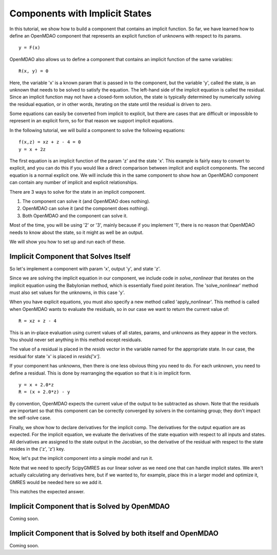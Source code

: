 .. _`implicit_comp_tutorial`:

Components with Implicit States
===============================

In this tutorial, we show how to build a component that contains an implicit
function. So far, we have learned how to define an OpenMDAO component that
represents an explicit function of unknowns with respect to its params.

::

   y = F(x)

OpenMDAO also allows us to define a component that contains an implicit
function of the same variables:

::

   R(x, y) = 0

Here, the variable 'x' is a known param that is passed in to the component, but
the variable 'y', called the state, is an unknown that needs to be solved to
satisfy the equation. The left-hand side of the implicit equation is called
the residual. Since an implicit function may not have a closed-form solution,
the state is typically determined by numerically solving the residual
equation, or in other words, iterating on the state until the residual is
driven to zero.

Some equations can easily be converted from implicit to explicit, but there
are cases that are difficult or impossible to represent in an explicit form,
so for that reason we support implicit equations.

In the following tutorial, we will build a component to solve the following
equations:

::

   f(x,z) = xz + z - 4 = 0
   y = x + 2z

The first equation is an implicit function of the param 'z' and the state
'x'. This example is fairly easy to convert to explicit, and you can do this
if you would like a direct comparison between implicit and explicit
components. The second equation is a normal explicit one. We will include
this in the same component to show how an OpenMDAO component can contain any
number of implicit and explicit relationships.

There are 3 ways to solve for the state in an implicit component.

1. The component can solve it (and OpenMDAO does nothing).
2. OpenMDAO can solve it (and the component does nothing).
3. Both OpenMDAO and the component can solve it.

Most of the time, you will be using '2' or '3', mainly because if you
implement '1', there is no reason that OpenMDAO needs to know about the
state, so it might as well be an output.

We will show you how to set up and run each of these.

Implicit Component that Solves Itself
-------------------------------------

So let's implement a component with param 'x', output 'y', and state 'z'.

.. testcode:: Implicit

        from __future__ import print_function
        import numpy as np

        from openmdao.api import Component, Group, Problem, ScipyGMRES

        class SimpleImplicitComp(Component):
            """ A Simple Implicit Component with an additional output equation.

            f(x,z) = xz + z - 4
            y = x + 2z

            Sol: when x = 0.5, z = 2.666

            Coupled derivs:

            y = x + 8/(x+1)
            dy_dx = 1 - 8/(x+1)**2 = -2.5555555555555554

            z = 4/(x+1)
            dz_dx = -4/(x+1)**2 = -1.7777777777777777
            """

            def __init__(self):
                super(SimpleImplicitComp, self).__init__()

                # Params
                self.add_param('x', 0.5)

                # Unknowns
                self.add_output('y', 0.0)

                # States
                self.add_state('z', 0.0)

                self.maxiter = 25
                self.atol = 1.0e-12

            def solve_nonlinear(self, params, unknowns, resids):
                """ Simple iterative solve. (Babylonian method)."""

                x = params['x']
                z = unknowns['z']
                znew = z

                itercount = 0
                eps = 1.0e99
                while itercount < self.maxiter and abs(eps) > self.atol:
                    z = znew
                    znew = 4.0 - x*z

                    eps = x*znew + znew - 4.0
                    itercount += 1

                # Our State
                unknowns['z'] = znew

                # Our Output
                unknowns['y'] = x + 2.0*znew

            def apply_nonlinear(self, params, unknowns, resids):
                """ Don't solve; just calculate the residual."""

                x = params['x']
                z = unknowns['z']
                resids['z'] = x*z + z - 4.0

                # Output equations need to evaluate a residual just like an explicit comp.
                resids['y'] = x + 2.0*z - unknowns['y']

            def linearize(self, params, unknowns, resids):
                """Analytical derivatives."""

                J = {}

                # Output equation
                J[('y', 'x')] = np.array([1.0])
                J[('y', 'z')] = np.array([2.0])

                # State equation
                J[('z', 'z')] = np.array([params['x'] + 1.0])
                J[('z', 'x')] = np.array([unknowns['z']])

                return J

Since we are solving the implicit equation in our component, we include code
in `solve_nonlinear` that iterates on the implicit equation using the
Babylonian method, which is essentially fixed point iteration. The
'solve_nonlinear' method must also set values for the unknowns, in this case
'y'.

When you have explicit equations, you must also specify a new method called
'apply_nonlinear'. This method is called when OpenMDAO wants to evaluate the
residuals, so in our case we want to return the current value of:

::

    R = xz + z - 4

This is an in-place evaluation using current values of all states, params,
and unknowns as they appear in the vectors. You should never set anything in
this method except residuals.

The value of a residual is placed in the `resids` vector in the variable
named for the appropriate state. In our case, the residual for state 'x' is
placed in `resids['x']`.

If your component has unknowns, then there is one less obvious thing you need
to do. For each unknown, you need to define a residual. This is done by
rearranging the equation so that it is in implicit form.

::

    y = x + 2.0*z
    R = (x + 2.0*z) - y

By convention, OpenMDAO expects the current value of the output to be
subtracted as shown. Note that the residuals are important so that this
component can be correctly converged by solvers in the containing group; they
don't impact the self-solve case.

Finally, we show how to declare derivatives for the implicit comp. The
derivatives for the output equation are as expected. For the implicit
equation, we evaluate the derivatives of the state equation with respect to
all inputs and states. All derivatives are assigned to the state output in
the Jacobian, so the derivative of the residual with respect to the state
resides in the ('z', 'z') key.

Now, let's put the implicit component into a simple model and run it.

.. testcode:: Implicit

    top = Problem()
    root = top.root = Group()
    root.add('comp', SimpleImplicitComp())

    root.ln_solver = ScipyGMRES()
    top.setup()

    top.run()

    print('Solution: x = %f, z = %f, y = %f' % (top['comp.x'], top['comp.z'], top['comp.y']))

Note that we need to specify ScipyGMRES as our linear solver as we need one
that can handle implicit states. We aren't actually calculating any
derivatives here, but if we wanted to, for example, place this in a larger
model and optimize it, GMRES would be needed here so we add it.

.. testoutput:: Implicit
   :options: +ELLIPSIS

   Solution: x = 0.500000, z = 2.666667, y = 5.833333

This matches the expected answer.

Implicit Component that is Solved by OpenMDAO
---------------------------------------------

Coming soon.

Implicit Component that is Solved by both itself and OpenMDAO
-------------------------------------------------------------

Coming soon.

.. testcode:: Implicit

        from __future__ import print_function
        import numpy as np

        from openmdao.api import Component, Group, Problem, ScipyGMRES

        class SimpleImplicitComp(Component):
            """ A Simple Implicit Component with an additional output equation.

            f(x,z) = xz + z - 4
            y = x + 2z

            Sol: when x = 0.5, z = 2.666

            Coupled derivs:

            y = x + 8/(x+1)
            dy_dx = 1 - 8/(x+1)**2 = -2.5555555555555554

            z = 4/(x+1)
            dz_dx = -4/(x+1)**2 = -1.7777777777777777
            """

            def __init__(self):
                super(SimpleImplicitComp, self).__init__()

                # Params
                self.add_param('x', 0.5)

                # Unknowns
                self.add_output('y', 0.0)

                # States
                self.add_state('z', 0.0)

                self.maxiter = 25
                self.atol = 1.0e-3

            def solve_nonlinear(self, params, unknowns, resids):
                """ Simple iterative solve. (Babylonian method)."""

                x = params['x']
                z = unknowns['z']
                znew = z

                itercount = 0
                eps = 1.0e99
                while itercount < self.maxiter and abs(eps) > self.atol:
                    z = znew
                    znew = 4.0 - x*z

                    eps = x*znew + znew - 4.0
                    itercount += 1

                # Our State
                unknowns['z'] = znew

                # Our Output
                unknowns['y'] = x + 2.0*znew

            def apply_nonlinear(self, params, unknowns, resids):
                """ Don't solve; just calculate the residual."""

                x = params['x']
                z = unknowns['z']
                resids['z'] = x*z + z - 4.0

                # Output equations need to evaluate a residual just like an explicit comp.
                resids['y'] = x + 2.0*z - unknowns['y']

            def linearize(self, params, unknowns, resids):
                """Analytical derivatives."""

                J = {}

                # Output equation
                J[('y', 'x')] = np.array([1.0])
                J[('y', 'z')] = np.array([2.0])

                # State equation
                J[('z', 'z')] = np.array([params['x'] + 1.0])
                J[('z', 'x')] = np.array([unknowns['z']])

                return J
